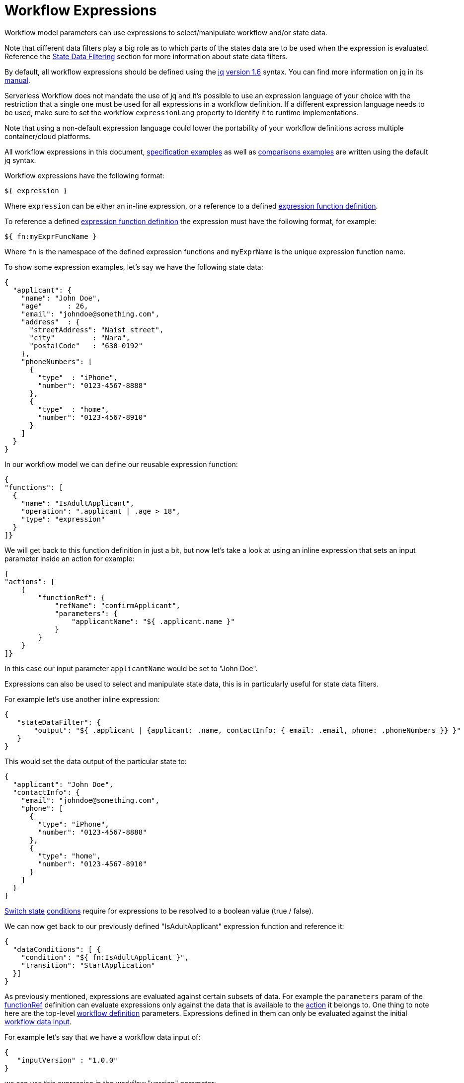 = Workflow Expressions

:jq_manual_url: https://stedolan.github.io/jq/manual/

Workflow model parameters can use expressions to select/manipulate workflow and/or state data.

Note that different data filters play a big role as to which parts of the states data are to be used when the expression is evaluated. Reference the xref:spec/data/state_data_filters.adoc[State Data Filtering] section for more information about state data filters.

By default, all workflow expressions should be defined using the link:{jq_url}[jq] link:{jq_version_1.6_url}[version 1.6] syntax. You can find more information on jq in its link:{jq_manual_url}[manual].

Serverless Workflow does not mandate the use of jq and it's possible to use an expression language of your choice with the restriction that a single one must be used for all expressions in a workflow definition. If a different expression language needs to be used, make sure to set the workflow `expressionLang` property to identify it to runtime implementations.

Note that using a non-default expression language could lower the portability of your workflow definitions across multiple container/cloud platforms.

All workflow expressions in this document, xref:examples:index.adoc[specification examples] as well as xref:comparisions:index.adoc[comparisons examples] are written using the default jq syntax.

Workflow expressions have the following format:

[source,json]
----
${ expression }
----

Where `expression` can be either an in-line expression, or a reference to a defined xref:spec/functions/expression.adoc[expression function definition].

To reference a defined xref:spec/functions/expression.adoc[expression function definition] the expression must have the following format, for example:

[source,json]
----
${ fn:myExprFuncName }
----

Where `fn` is the namespace of the defined expression functions and `myExprName` is the unique expression function name.

To show some expression examples, let's say we have the following state data:

[source,json]
----
{
  "applicant": {
    "name": "John Doe",
    "age"      : 26,
    "email": "johndoe@something.com",
    "address"  : {
      "streetAddress": "Naist street",
      "city"         : "Nara",
      "postalCode"   : "630-0192"
    },
    "phoneNumbers": [
      {
        "type"  : "iPhone",
        "number": "0123-4567-8888"
      },
      {
        "type"  : "home",
        "number": "0123-4567-8910"
      }
    ]
  }
}
----

In our workflow model we can define our reusable expression function:

[source,json]
----
{
"functions": [
  {
    "name": "IsAdultApplicant",
    "operation": ".applicant | .age > 18",
    "type": "expression"
  }
]}
----

We will get back to this function definition in just a bit, but now let's take a look at using an inline expression that sets an input parameter inside an action for example:

[source,json]
----
{
"actions": [
    {
        "functionRef": {
            "refName": "confirmApplicant",
            "parameters": {
                "applicantName": "${ .applicant.name }"
            }
        }
    }
]}
----


In this case our input parameter `applicantName` would be set to "John Doe".

Expressions can also be used to select and manipulate state data, this is in particularly useful for state data filters.

For example let's use another inline expression:

[source,json]
----
{
   "stateDataFilter": {
       "output": "${ .applicant | {applicant: .name, contactInfo: { email: .email, phone: .phoneNumbers }} }"
   }
}
----

This would set the data output of the particular state to:

[source,json]
----
{
  "applicant": "John Doe",
  "contactInfo": {
    "email": "johndoe@something.com",
    "phone": [
      {
        "type": "iPhone",
        "number": "0123-4567-8888"
      },
      {
        "type": "home",
        "number": "0123-4567-8910"
      }
    ]
  }
}
----

xref:spec/structure/states/switch.adoc[Switch state] xref:spec/structure/state_definitions/switch_state_data_condition.adoc[conditions] require for expressions to be resolved to a boolean value (true / false).

We can now get back to our previously defined "IsAdultApplicant" expression function and reference it:

[source,json]
----
{
  "dataConditions": [ {
    "condition": "${ fn:IsAdultApplicant }",
    "transition": "StartApplication"
  }]
}
----

As previously mentioned, expressions are evaluated against certain subsets of data. For example the `parameters` param of the xref:spec/structure/state_definitions/functionref.adoc[functionRef] definition can evaluate expressions only against the data that is available to the  xref:spec/structure/state_definitions/action.adoc[action] it belongs to. One thing to note here are the top-level xref:spec/structure/workflow_definition_structure.adoc[workflow definition] parameters. Expressions defined in them can only be evaluated against the initial xref:spec/data/workflow_data.adoc#data_input[workflow data input].

For example let's say that we have a workflow data input of:

[source,json]
----
{
   "inputVersion" : "1.0.0"
}
----

we can use this expression in the workflow "version" parameter:

[source,json]
----
{
   "id": "MySampleWorkflow",
   "name": "Sample Workflow",
   "version": "${ .inputVersion }",
   "specVersion": "0.8"
}
----

which would set the workflow version to "1.0.0". Note that the workflow "id" property value is not allowed to use an expression. The workflow definition "id" must be a constant value.
